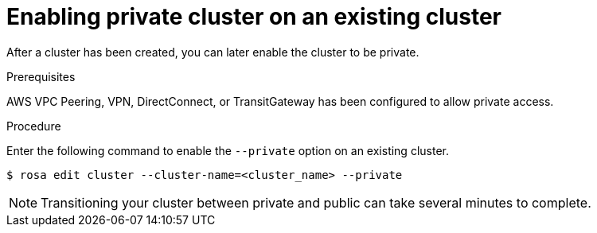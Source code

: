 
// Module included in the following assemblies:
//
// rosa_aws_private_connections/rosa-private-cluster.adoc


[id="rosa-enabling-private-cluster-existing_{context}"]
= Enabling private cluster on an existing cluster


After a cluster has been created, you can later enable the cluster to be private.

.Prerequisites

AWS VPC Peering, VPN, DirectConnect, or TransitGateway has been configured to allow private access.

.Procedure

Enter the following command to enable the `--private` option on an existing cluster.

[source, terminal]
----
$ rosa edit cluster --cluster-name=<cluster_name> --private
----

[NOTE]
====
Transitioning your cluster between private and public can take several minutes to complete.
====
